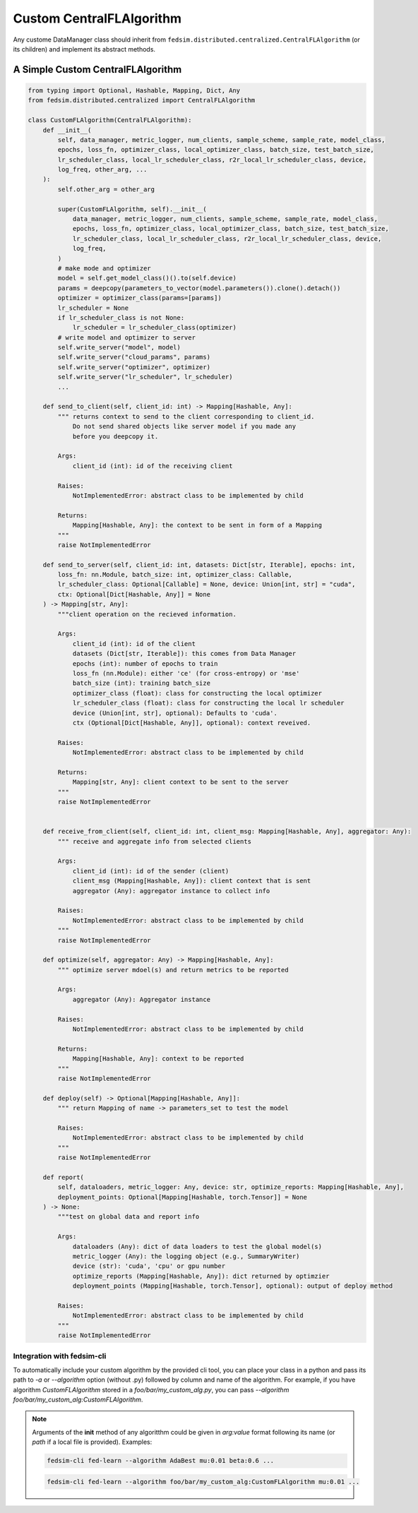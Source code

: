 .. _custom_flalg:

Custom CentralFLAlgorithm
=========================

Any custome DataManager class should inherit from ``fedsim.distributed.centralized.CentralFLAlgorithm`` (or its children) and implement its abstract methods.


A Simple Custom CentralFLAlgorithm
----------------------------------

.. code-block:: python

    from typing import Optional, Hashable, Mapping, Dict, Any
    from fedsim.distributed.centralized import CentralFLAlgorithm

    class CustomFLAlgorithm(CentralFLAlgorithm):
        def __init__(
            self, data_manager, metric_logger, num_clients, sample_scheme, sample_rate, model_class,
            epochs, loss_fn, optimizer_class, local_optimizer_class, batch_size, test_batch_size,
            lr_scheduler_class, local_lr_scheduler_class, r2r_local_lr_scheduler_class, device,
            log_freq, other_arg, ...
        ):
            self.other_arg = other_arg

            super(CustomFLAlgorithm, self).__init__(
                data_manager, metric_logger, num_clients, sample_scheme, sample_rate, model_class,
                epochs, loss_fn, optimizer_class, local_optimizer_class, batch_size, test_batch_size,
                lr_scheduler_class, local_lr_scheduler_class, r2r_local_lr_scheduler_class, device,
                log_freq,
            )
            # make mode and optimizer
            model = self.get_model_class()().to(self.device)
            params = deepcopy(parameters_to_vector(model.parameters()).clone().detach())
            optimizer = optimizer_class(params=[params])
            lr_scheduler = None
            if lr_scheduler_class is not None:
                lr_scheduler = lr_scheduler_class(optimizer)
            # write model and optimizer to server
            self.write_server("model", model)
            self.write_server("cloud_params", params)
            self.write_server("optimizer", optimizer)
            self.write_server("lr_scheduler", lr_scheduler)
            ...

        def send_to_client(self, client_id: int) -> Mapping[Hashable, Any]:
            """ returns context to send to the client corresponding to client_id.
                Do not send shared objects like server model if you made any
                before you deepcopy it.

            Args:
                client_id (int): id of the receiving client

            Raises:
                NotImplementedError: abstract class to be implemented by child

            Returns:
                Mapping[Hashable, Any]: the context to be sent in form of a Mapping
            """
            raise NotImplementedError

        def send_to_server(self, client_id: int, datasets: Dict[str, Iterable], epochs: int,
            loss_fn: nn.Module, batch_size: int, optimizer_class: Callable,
            lr_scheduler_class: Optional[Callable] = None, device: Union[int, str] = "cuda",
            ctx: Optional[Dict[Hashable, Any]] = None
        ) -> Mapping[str, Any]:
            """client operation on the recieved information.

            Args:
                client_id (int): id of the client
                datasets (Dict[str, Iterable]): this comes from Data Manager
                epochs (int): number of epochs to train
                loss_fn (nn.Module): either 'ce' (for cross-entropy) or 'mse'
                batch_size (int): training batch_size
                optimizer_class (float): class for constructing the local optimizer
                lr_scheduler_class (float): class for constructing the local lr scheduler
                device (Union[int, str], optional): Defaults to 'cuda'.
                ctx (Optional[Dict[Hashable, Any]], optional): context reveived.

            Raises:
                NotImplementedError: abstract class to be implemented by child

            Returns:
                Mapping[str, Any]: client context to be sent to the server
            """
            raise NotImplementedError


        def receive_from_client(self, client_id: int, client_msg: Mapping[Hashable, Any], aggregator: Any):
            """ receive and aggregate info from selected clients

            Args:
                client_id (int): id of the sender (client)
                client_msg (Mapping[Hashable, Any]): client context that is sent
                aggregator (Any): aggregator instance to collect info

            Raises:
                NotImplementedError: abstract class to be implemented by child
            """
            raise NotImplementedError

        def optimize(self, aggregator: Any) -> Mapping[Hashable, Any]:
            """ optimize server mdoel(s) and return metrics to be reported

            Args:
                aggregator (Any): Aggregator instance

            Raises:
                NotImplementedError: abstract class to be implemented by child

            Returns:
                Mapping[Hashable, Any]: context to be reported
            """
            raise NotImplementedError

        def deploy(self) -> Optional[Mapping[Hashable, Any]]:
            """ return Mapping of name -> parameters_set to test the model

            Raises:
                NotImplementedError: abstract class to be implemented by child
            """
            raise NotImplementedError

        def report(
            self, dataloaders, metric_logger: Any, device: str, optimize_reports: Mapping[Hashable, Any],
            deployment_points: Optional[Mapping[Hashable, torch.Tensor]] = None
        ) -> None:
            """test on global data and report info

            Args:
                dataloaders (Any): dict of data loaders to test the global model(s)
                metric_logger (Any): the logging object (e.g., SummaryWriter)
                device (str): 'cuda', 'cpu' or gpu number
                optimize_reports (Mapping[Hashable, Any]): dict returned by optimzier
                deployment_points (Mapping[Hashable, torch.Tensor], optional): output of deploy method

            Raises:
                NotImplementedError: abstract class to be implemented by child
            """
            raise NotImplementedError


Integration with fedsim-cli
~~~~~~~~~~~~~~~~~~~~~~~~~~~

To automatically include your custom algorithm by the provided cli tool, you can place your class in a python and pass its path to `-a` or `--algorithm` option (without .py) followed by column and name of the algorithm.
For example, if you have algorithm `CustomFLAlgorithm` stored in a `foo/bar/my_custom_alg.py`, you can pass `--algorithm foo/bar/my_custom_alg:CustomFLAlgorithm`.

.. note::

    Arguments of the **init** method of any algoritthm could be given in `arg:value` format following its name (or `path` if a local file is provided). Examples:

    .. code-block:: bash

        fedsim-cli fed-learn --algorithm AdaBest mu:0.01 beta:0.6 ...

    .. code-block:: bash

        fedsim-cli fed-learn --algorithm foo/bar/my_custom_alg:CustomFLAlgorithm mu:0.01 ...
